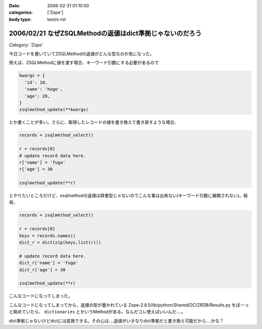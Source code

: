 :date: 2006-02-21 01:10:00
:categories: ['Zope']
:body type: text/x-rst

=========================================================
2006/02/21 なぜZSQLMethodの返値はdict準拠じゃないのだろう
=========================================================

*Category: 'Zope'*

今日コードを書いていてZSQLMethodの返値がどんな型なのか気になった。

例えば、ZSQLMethodに値を渡す場合、キーワード引数にする必要があるので

.. code-block:: python

  kwargs = {
    'id': 10,
    'name': 'hoge',
    'age': 20,
  }
  zsqlmethod_update(**kwargs)

とか書くことが多い。さらに、取得したレコードの値を書き換えて書き戻すような場合、

.. code-block:: python

  records = zsqlmethod_select()

  r = records[0]
  # update record data here.
  r['name'] = 'fuga'
  r['age'] = 30

  zsqlmethod_update(**r)

とやりたいところだけど、zsqlmethodの返値は辞書型じゃないのでこんな事は出来ない(キーワード引数に展開されない)。結局、

.. code-block:: python

  records = zsqlmethod_select()

  r = records[0]
  keys = records.names()
  dict_r = dict(zip(keys,list(r)))

  # update record data here.
  dict_r['name'] = 'fuga'
  dict_r['age'] = 30

  zsqlmethod_update(**r)

こんなコードになってしまった。

こんなコードになってしまってから、返値の型が書かれている Zope-2.8.5/lib/python/Shared/DC/ZRDB/Results.py をぼーっと眺めていたら、 ``dictionaries`` とかいうMethodがある。なんだコレ使えばいいんだ‥‥。

dict準拠じゃないけどdictには変換できる。その心は‥‥返値がいきなりdict準拠だと書き換え可能だから‥‥かな？


.. :extend type: text/x-rst
.. :extend:

